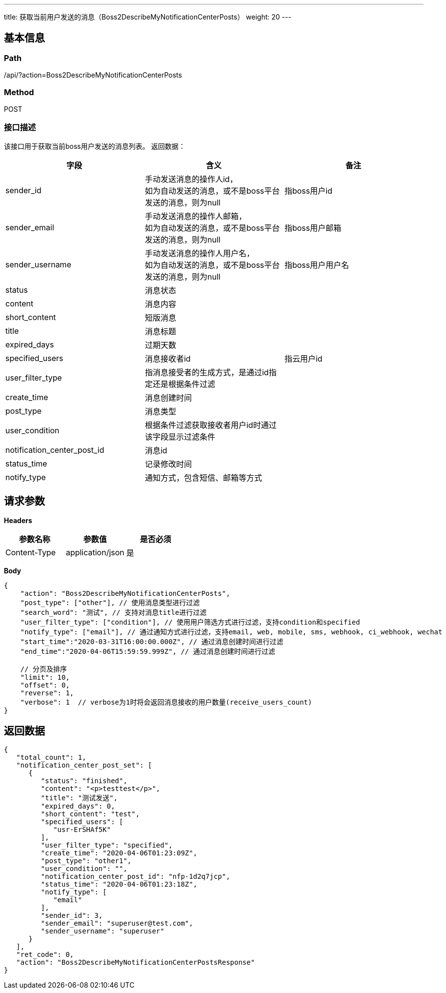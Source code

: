 ---
title: 获取当前用户发送的消息（Boss2DescribeMyNotificationCenterPosts）
weight: 20
---

== 基本信息

=== Path
/api/?action=Boss2DescribeMyNotificationCenterPosts

=== Method
POST

=== 接口描述
该接口用于获取当前boss用户发送的消息列表。
返回数据：

|===
| 字段 | 含义 | 备注

| sender_id
| 手动发送消息的操作人id， +
如为自动发送的消息，或不是boss平台发送的消息，则为null
| 指boss用户id

| sender_email
| 手动发送消息的操作人邮箱， +
如为自动发送的消息，或不是boss平台发送的消息，则为null
| 指boss用户邮箱

| sender_username
| 手动发送消息的操作人用户名， +
如为自动发送的消息，或不是boss平台发送的消息，则为null
| 指boss用户用户名

| status
| 消息状态
|

| content
| 消息内容
|

| short_content
| 短版消息
|

| title
| 消息标题
|

| expired_days
| 过期天数
|

| specified_users
| 消息接收者id
| 指云用户id

| user_filter_type
| 指消息接受者的生成方式，是通过id指定还是根据条件过滤
|

| create_time
| 消息创建时间
|

| post_type
| 消息类型
|

| user_condition
| 根据条件过滤获取接收者用户id时通过该字段显示过滤条件
|

| notification_center_post_id
| 消息id
|

| status_time
| 记录修改时间
|

| notify_type
| 通知方式，包含短信、邮箱等方式
|
|===


== 请求参数

*Headers*

[cols="3*", options="header"]

|===
| 参数名称 | 参数值 | 是否必须

| Content-Type
| application/json
| 是
|===

*Body*

[,javascript]
----
{
    "action": "Boss2DescribeMyNotificationCenterPosts",
    "post_type": ["other"], // 使用消息类型进行过滤
    "search_word": "测试", // 支持对消息title进行过滤
    "user_filter_type": ["condition"], // 使用用户筛选方式进行过滤，支持condition和specified
    "notify_type": ["email"], // 通过通知方式进行过滤，支持email, web, mobile, sms, webhook, ci_webhook, wechat
    "start_time":"2020-03-31T16:00:00.000Z", // 通过消息创建时间进行过滤
    "end_time":"2020-04-06T15:59:59.999Z", // 通过消息创建时间进行过滤

    // 分页及排序
    "limit": 10,
    "offset": 0,
    "reverse": 1,
    "verbose": 1  // verbose为1时将会返回消息接收的用户数量(receive_users_count)
}
----

== 返回数据

[,javascript]
----
{
   "total_count": 1,
   "notification_center_post_set": [
      {
         "status": "finished",
         "content": "<p>testtest</p>",
         "title": "测试发送",
         "expired_days": 0,
         "short_content": "test",
         "specified_users": [
            "usr-ErSHAf5K"
         ],
         "user_filter_type": "specified",
         "create_time": "2020-04-06T01:23:09Z",
         "post_type": "other1",
         "user_condition": "",
         "notification_center_post_id": "nfp-1d2q7jcp",
         "status_time": "2020-04-06T01:23:18Z",
         "notify_type": [
            "email"
         ],
         "sender_id": 3,
         "sender_email": "superuser@test.com",
         "sender_username": "superuser"
      }
   ],
   "ret_code": 0,
   "action": "Boss2DescribeMyNotificationCenterPostsResponse"
}
----

